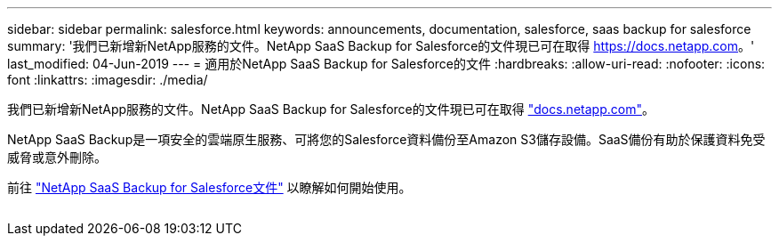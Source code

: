 ---
sidebar: sidebar 
permalink: salesforce.html 
keywords: announcements, documentation, salesforce, saas backup for salesforce 
summary: '我們已新增新NetApp服務的文件。NetApp SaaS Backup for Salesforce的文件現已可在取得 https://docs.netapp.com[]。' 
last_modified: 04-Jun-2019 
---
= 適用於NetApp SaaS Backup for Salesforce的文件
:hardbreaks:
:allow-uri-read: 
:nofooter: 
:icons: font
:linkattrs: 
:imagesdir: ./media/


[role="lead"]
我們已新增新NetApp服務的文件。NetApp SaaS Backup for Salesforce的文件現已可在取得 https://docs.netapp.com["docs.netapp.com"^]。

NetApp SaaS Backup是一項安全的雲端原生服務、可將您的Salesforce資料備份至Amazon S3儲存設備。SaaS備份有助於保護資料免受威脅或意外刪除。

前往 https://docs.netapp.com/us-en/salesforce/["NetApp SaaS Backup for Salesforce文件"^] 以瞭解如何開始使用。

image:salesforce.gif[""]
